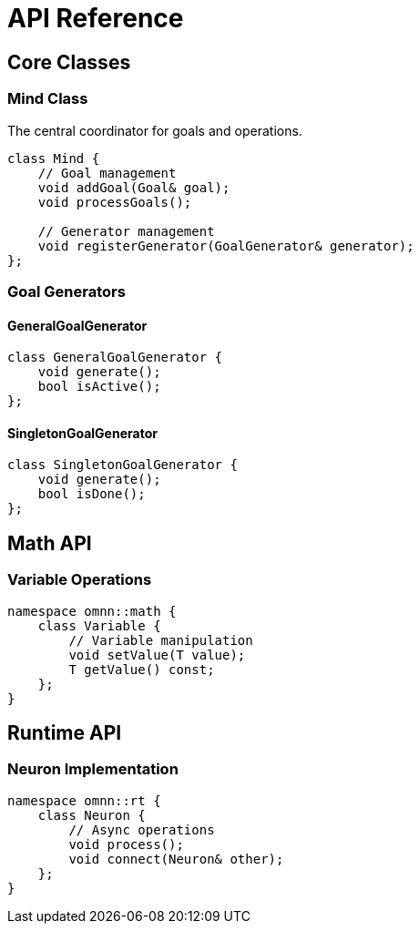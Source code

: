 = API Reference
:description: API documentation for OpenMind

== Core Classes

=== Mind Class

The central coordinator for goals and operations.

[source,cpp]
----
class Mind {
    // Goal management
    void addGoal(Goal& goal);
    void processGoals();
    
    // Generator management
    void registerGenerator(GoalGenerator& generator);
};
----

=== Goal Generators

==== GeneralGoalGenerator

[source,cpp]
----
class GeneralGoalGenerator {
    void generate();
    bool isActive();
};
----

==== SingletonGoalGenerator

[source,cpp]
----
class SingletonGoalGenerator {
    void generate();
    bool isDone();
};
----

== Math API

=== Variable Operations

[source,cpp]
----
namespace omnn::math {
    class Variable {
        // Variable manipulation
        void setValue(T value);
        T getValue() const;
    };
}
----

== Runtime API

=== Neuron Implementation

[source,cpp]
----
namespace omnn::rt {
    class Neuron {
        // Async operations
        void process();
        void connect(Neuron& other);
    };
}
----
